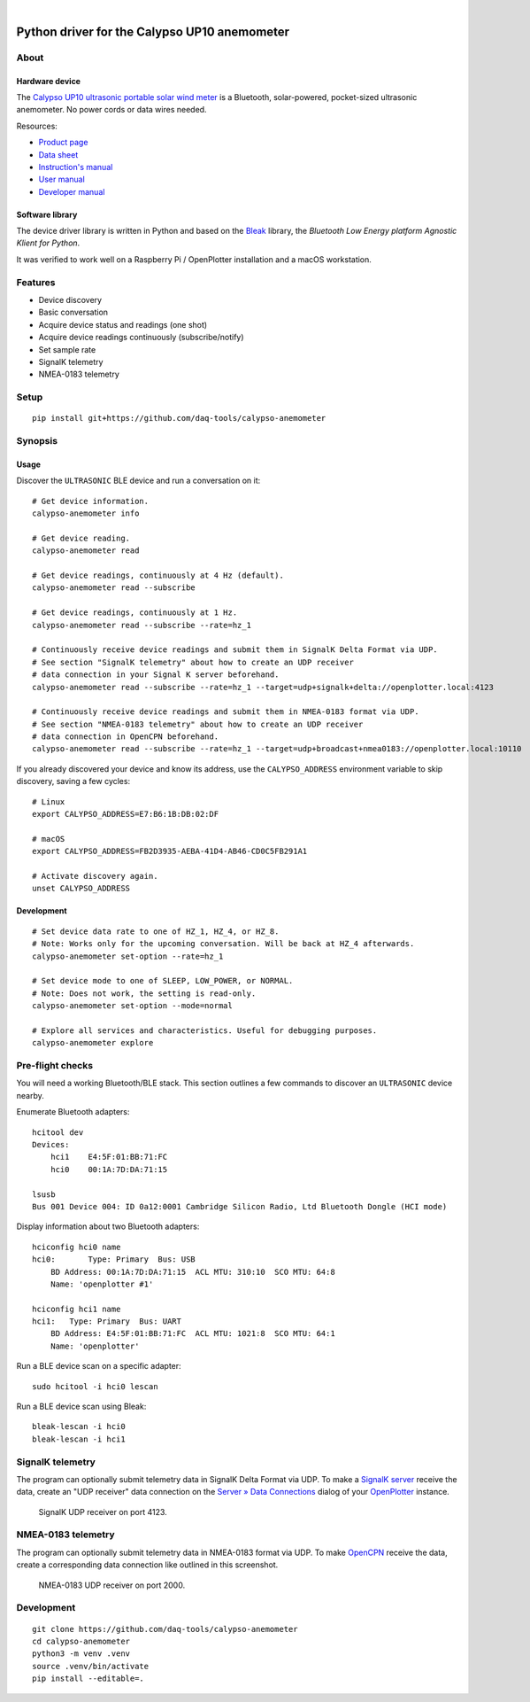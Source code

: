 .. image:: https://img.shields.io/pypi/pyversions/calypso-anemometer.svg
    :target: https://pypi.org/project/calypso-anemometer/

.. image:: https://img.shields.io/pypi/status/calypso-anemometer.svg
    :target: https://pypi.org/project/calypso-anemometer/

.. image:: https://img.shields.io/pypi/v/calypso-anemometer.svg
    :target: https://pypi.org/project/calypso-anemometer/

.. image:: https://pepy.tech/badge/calypso-anemometer/month
    :target: https://pypi.org/project/calypso-anemometer/

.. image:: https://img.shields.io/pypi/l/calypso-anemometer.svg
    :target: https://github.com/daq-tools/calypso-anemometer/blob/main/LICENSE

|

#############################################
Python driver for the Calypso UP10 anemometer
#############################################


*****
About
*****

Hardware device
===============

The `Calypso UP10 ultrasonic portable solar wind meter`_ is a Bluetooth, solar-powered,
pocket-sized ultrasonic anemometer. No power cords or data wires needed.

Resources:

- `Product page <https://calypsoinstruments.com/shop/product/ultrasonic-portable-solar-wind-meter-2>`_
- `Data sheet <https://calypsoinstruments.com/web/content/39971?access_token=09db51b3-1ad2-4900-b687-fae6c996fbd0&unique=293e2d5d7c89c38f45731af5c582a49de51ef64c&download=true>`_
- `Instruction's manual <https://calypsoinstruments.com/web/content/39973?access_token=a4fb3216-7abd-483d-b2d5-129e86d54142&unique=eb0f37d09f58423b9cac15d4dfa2ecd93d7d5bb3&download=true>`_
- `User manual <https://www.r-p-r.co.uk/downloads/calypso/Ultrasonic_Portable_User_Manual_EN.pdf>`_
- `Developer manual <https://www.instrumentchoice.com.au/attachment/download/81440/5f62c29c10d3c987351591.pdf>`_

Software library
================

The device driver library is written in Python and based on the `Bleak`_
library, the *Bluetooth Low Energy platform Agnostic Klient for Python*.

It was verified to work well on a Raspberry Pi / OpenPlotter installation and a
macOS workstation.


********
Features
********

- Device discovery
- Basic conversation
- Acquire device status and readings (one shot)
- Acquire device readings continuously (subscribe/notify)
- Set sample rate
- SignalK telemetry
- NMEA-0183 telemetry


*****
Setup
*****
::

    pip install git+https://github.com/daq-tools/calypso-anemometer


********
Synopsis
********

Usage
=====

Discover the ``ULTRASONIC`` BLE device and run a conversation on it::

    # Get device information.
    calypso-anemometer info

    # Get device reading.
    calypso-anemometer read

    # Get device readings, continuously at 4 Hz (default).
    calypso-anemometer read --subscribe

    # Get device readings, continuously at 1 Hz.
    calypso-anemometer read --subscribe --rate=hz_1

    # Continuously receive device readings and submit them in SignalK Delta Format via UDP.
    # See section "SignalK telemetry" about how to create an UDP receiver
    # data connection in your Signal K server beforehand.
    calypso-anemometer read --subscribe --rate=hz_1 --target=udp+signalk+delta://openplotter.local:4123

    # Continuously receive device readings and submit them in NMEA-0183 format via UDP.
    # See section "NMEA-0183 telemetry" about how to create an UDP receiver
    # data connection in OpenCPN beforehand.
    calypso-anemometer read --subscribe --rate=hz_1 --target=udp+broadcast+nmea0183://openplotter.local:10110

If you already discovered your device and know its address, use the
``CALYPSO_ADDRESS`` environment variable to skip discovery, saving a few cycles::

    # Linux
    export CALYPSO_ADDRESS=E7:B6:1B:DB:02:DF

    # macOS
    export CALYPSO_ADDRESS=FB2D3935-AEBA-41D4-AB46-CD0C5FB291A1

    # Activate discovery again.
    unset CALYPSO_ADDRESS

Development
===========
::

    # Set device data rate to one of HZ_1, HZ_4, or HZ_8.
    # Note: Works only for the upcoming conversation. Will be back at HZ_4 afterwards.
    calypso-anemometer set-option --rate=hz_1

    # Set device mode to one of SLEEP, LOW_POWER, or NORMAL.
    # Note: Does not work, the setting is read-only.
    calypso-anemometer set-option --mode=normal

    # Explore all services and characteristics. Useful for debugging purposes.
    calypso-anemometer explore


*****************
Pre-flight checks
*****************

You will need a working Bluetooth/BLE stack. This section outlines a few
commands to discover an ``ULTRASONIC`` device nearby.

Enumerate Bluetooth adapters::

    hcitool dev
    Devices:
        hci1    E4:5F:01:BB:71:FC
        hci0    00:1A:7D:DA:71:15

    lsusb
    Bus 001 Device 004: ID 0a12:0001 Cambridge Silicon Radio, Ltd Bluetooth Dongle (HCI mode)

Display information about two Bluetooth adapters::

    hciconfig hci0 name
    hci0:	Type: Primary  Bus: USB
        BD Address: 00:1A:7D:DA:71:15  ACL MTU: 310:10  SCO MTU: 64:8
        Name: 'openplotter #1'

    hciconfig hci1 name
    hci1:   Type: Primary  Bus: UART
        BD Address: E4:5F:01:BB:71:FC  ACL MTU: 1021:8  SCO MTU: 64:1
        Name: 'openplotter'

Run a BLE device scan on a specific adapter::

    sudo hcitool -i hci0 lescan

Run a BLE device scan using Bleak::

    bleak-lescan -i hci0
    bleak-lescan -i hci1


*****************
SignalK telemetry
*****************

The program can optionally submit telemetry data in SignalK Delta Format via UDP.
To make a `SignalK server`_ receive the data, create an "UDP receiver" data
connection on the `Server » Data Connections`_ dialog of your `OpenPlotter`_ instance.

.. figure:: https://user-images.githubusercontent.com/453543/178626096-04fcc1b6-dbfc-4317-815d-4f733fee4b67.png

    SignalK UDP receiver on port 4123.


*******************
NMEA-0183 telemetry
*******************

The program can optionally submit telemetry data in NMEA-0183 format via UDP.
To make `OpenCPN`_ receive the data, create a corresponding data connection
like outlined in this screenshot.

.. figure:: https://user-images.githubusercontent.com/453543/179080301-3244c579-b76f-4ace-b754-44bae8e572a6.png

    NMEA-0183 UDP receiver on port 2000.


***********
Development
***********
::

    git clone https://github.com/daq-tools/calypso-anemometer
    cd calypso-anemometer
    python3 -m venv .venv
    source .venv/bin/activate
    pip install --editable=.


.. _Bleak: https://github.com/hbldh/bleak
.. _Calypso UP10 ultrasonic portable solar wind meter: https://calypsoinstruments.com/shop/product/ultrasonic-portable-solar-wind-meter-2
.. _OpenCPN: https://opencpn.org/
.. _OpenPlotter: https://open-boat-projects.org/en/openplotter/
.. _Server » Data Connections: http://openplotter.local:3000/admin/#/serverConfiguration/connections/-
.. _SignalK server: https://github.com/SignalK/signalk-server
